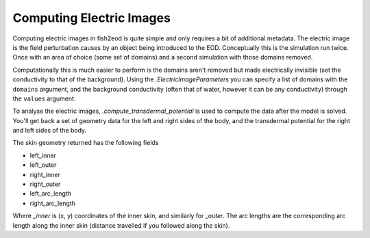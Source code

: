 Computing Electric Images
=========================

Computing electric images in fish2eod is quite simple and only requires a bit of additional metadata. The electric image
is the field perturbation causes by an object being introduced to the EOD. Conceptually this is the simulation run
twice. Once with an area of choice (some set of domains) and a second simulation with those domains removed.

Computationally this is much easier to perform is the domains aren't removed but made electrically invisible (set the
conductivity to that of the background). Using the `.ElectricImageParameters` you can specify a list of domains with
the ``domains`` argument, and the background conductivity (often that of water, however it can be any conductivity)
through the ``values`` argument.

.. plot:: examples/basic/code/example_prey_image.py
   :include-source:

To analyse the electric images, `.compute_transdermal_potential` is used to compute the data after the model is solved.
You'll get back a set of geometry data for the left and right sides of the body, and the transdermal potential for
the right and left sides of the body.

The skin geometry returned has the following fields

* left_inner
* left_outer
* right_inner
* right_outer
* left_arc_length
* right_arc_length

Where `_inner` is (x, y) coordinates of the inner skin, and similarly for `_outer`. The arc lengths are the corresponding
arc length along the inner skin (distance travelled if you followed along the skin).